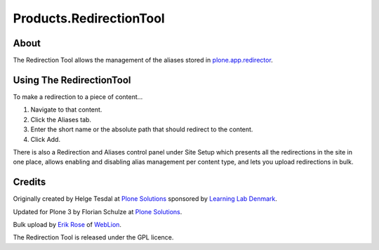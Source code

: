 Products.RedirectionTool
========================

.. image:: https://secure.travis-ci.org/collective/Products.RedirectionTool.png?branch=master
    :alt: Travis CI badge
    :target: http://travis-ci.org/collective/Products.RedirectionTool

.. image:: https://img.shields.io/pypi/dm/Products.RedirectionTool.svg
    :alt: Downloads
    :target: https://pypi.python.org/pypi/Products.RedirectionTool/


About
-----
The Redirection Tool allows the management of the aliases stored in
`plone.app.redirector <http://pypi.python.org/pypi/plone.app.redirector>`_.


Using The RedirectionTool
-------------------------

To make a redirection to a piece of content...

1. Navigate to that content.
2. Click the Aliases tab.
3. Enter the short name or the absolute path that should redirect to the
   content.
4. Click Add.

There is also a Redirection and Aliases control panel under Site Setup which
presents all the redirections in the site in one place, allows enabling and
disabling alias management per content type, and lets you upload redirections
in bulk.


Credits
-------

Originally created by Helge Tesdal at
`Plone Solutions <http://www.plonesolutions.com>`_ sponsored by
`Learning Lab Denmark <http://www.lld.dk>`_.

Updated for Plone 3 by Florian Schulze at
`Plone Solutions <http://www.plonesolutions.com>`_.

Bulk upload by `Erik Rose <http://grinchcentral.com>`_ of
`WebLion <http://weblion.psu.edu>`_.

The Redirection Tool is released under the GPL licence.

